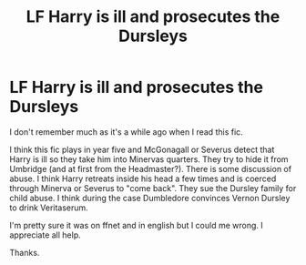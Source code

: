 #+TITLE: LF Harry is ill and prosecutes the Dursleys

* LF Harry is ill and prosecutes the Dursleys
:PROPERTIES:
:Author: Mac_cy
:Score: 7
:DateUnix: 1530399132.0
:DateShort: 2018-Jul-01
:FlairText: Fic Search
:END:
I don't remember much as it's a while ago when I read this fic.

I think this fic plays in year five and McGonagall or Severus detect that Harry is ill so they take him into Minervas quarters. They try to hide it from Umbridge (and at first from the Headmaster?). There is some discussion of abuse. I think Harry retreats inside his head a few times and is coerced through Minerva or Severus to "come back". They sue the Dursley family for child abuse. I think during the case Dumbledore convinces Vernon Dursley to drink Veritaserum.

I'm pretty sure it was on ffnet and in english but I could me wrong. I appreciate all help.

Thanks.

